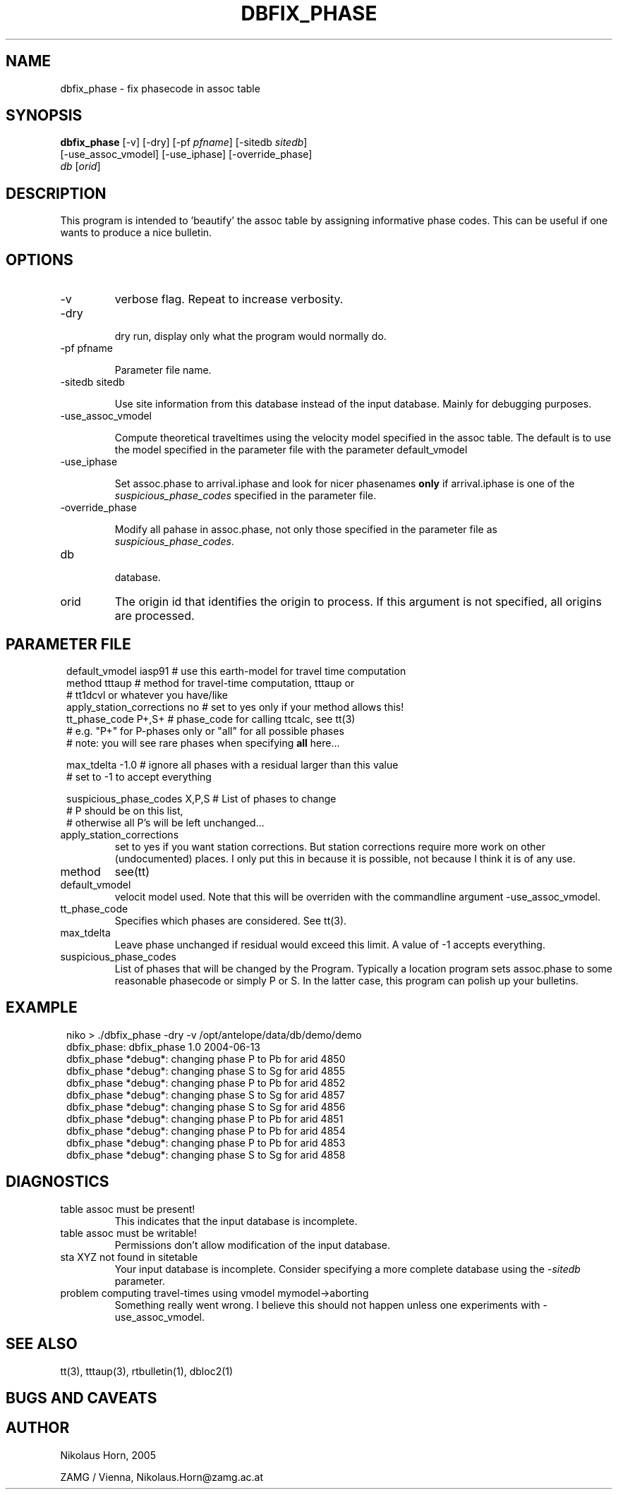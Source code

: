 .TH DBFIX_PHASE 1 "$Date$"
.SH NAME
dbfix_phase \- fix phasecode in assoc table
.SH SYNOPSIS
.nf
\fBdbfix_phase \fP[-v] [-dry] [-pf \fIpfname\fP] [-sitedb \fIsitedb\fP]
                [-use_assoc_vmodel] [-use_iphase] [-override_phase]
                \fIdb\fP [\fIorid\fP]
.fi
.SH DESCRIPTION
This program is intended to 'beautify' the assoc table by assigning informative phase codes. This can be useful if one wants to produce a nice bulletin.
.SH OPTIONS
.IP "-v"
verbose flag. Repeat to increase verbosity.
.IP "-dry"

dry run, display only what the program would normally do.
.IP "-pf pfname"

Parameter file name.
.IP "-sitedb sitedb"

Use site information from this database instead of the input database. Mainly for debugging purposes.
.IP "-use_assoc_vmodel"

Compute theoretical traveltimes using the velocity model specified in the assoc table. The default is to use the model specified in the parameter file with the parameter default_vmodel
.IP "-use_iphase"

Set assoc.phase to arrival.iphase and look for nicer phasenames \fBonly\fP if arrival.iphase is one of the \fIsuspicious_phase_codes\fP specified in the parameter file.
.IP "-override_phase"

Modify all pahase in assoc.phase, not only those specified in the parameter file as \fIsuspicious_phase_codes\fP.
.IP "db"

database.
.IP "orid"
The origin id that identifies the origin to process. If this argument is not specified, all origins are processed.

.SH PARAMETER FILE
.in 2c
.ft CW
.nf
default_vmodel  iasp91 # use this earth-model for travel time computation
method  tttaup  # method for travel-time computation, tttaup or
                # tt1dcvl or whatever you have/like
apply_station_corrections       no      # set to yes only if your method allows this!
tt_phase_code   P+,S+ # phase_code for calling ttcalc, see tt(3)
                      # e.g. "P+" for P-phases only or "all" for all possible phases
                      # note: you will see rare phases when specifying \fBall\fP here...

max_tdelta      -1.0  # ignore all phases with a residual larger than this value
                      # set to -1 to accept everything

suspicious_phase_codes  X,P,S  # List of phases to change
                               # P should be on this list,
                               # otherwise all P's will be left unchanged...
.fi
.ft R
.in
.IP "apply_station_corrections"
set to yes if you want station corrections. But station corrections require more work on other (undocumented) places. I only put this in because it is possible, not because I think it is of any use.
.IP "method"
see(tt)
.IP "default_vmodel"
velocit model used. Note that this will be overriden with the commandline argument -use_assoc_vmodel.
.IP "tt_phase_code"
Specifies which phases are considered. See tt(3).
.IP "max_tdelta"
Leave phase unchanged if residual would exceed this limit. A value of -1 accepts everything.
.IP "suspicious_phase_codes"
List of phases that will be changed by the Program. Typically a location program sets assoc.phase to some reasonable phasecode or simply P or S. In the latter case, this program can polish up your bulletins.
.SH EXAMPLE
.in 2c
.ft CW
.nf
niko > ./dbfix_phase -dry -v /opt/antelope/data/db/demo/demo
dbfix_phase: dbfix_phase 1.0 2004-06-13
dbfix_phase *debug*: changing phase P to Pb for arid 4850
dbfix_phase *debug*: changing phase S to Sg for arid 4855
dbfix_phase *debug*: changing phase P to Pb for arid 4852
dbfix_phase *debug*: changing phase S to Sg for arid 4857
dbfix_phase *debug*: changing phase S to Sg for arid 4856
dbfix_phase *debug*: changing phase P to Pb for arid 4851
dbfix_phase *debug*: changing phase P to Pb for arid 4854
dbfix_phase *debug*: changing phase P to Pb for arid 4853
dbfix_phase *debug*: changing phase S to Sg for arid 4858
.fi
.ft R
.in
.SH DIAGNOSTICS
.IP "table assoc must be present!"
This indicates that the input database is incomplete.
.IP "table assoc must be writable!"
Permissions don't allow modification of the input database.
.IP "sta XYZ not found in sitetable"
Your input database is incomplete. Consider specifying a more complete database using the -\fIsitedb\fP parameter.
.IP "problem computing travel-times using vmodel mymodel->aborting"
Something really went wrong. I believe this should not happen unless one experiments with -use_assoc_vmodel.
.SH "SEE ALSO"
tt(3), tttaup(3), rtbulletin(1), dbloc2(1)
.SH "BUGS AND CAVEATS"

.SH AUTHOR
.nf
Nikolaus Horn, 2005

ZAMG / Vienna, Nikolaus.Horn@zamg.ac.at
.\" $Id$
